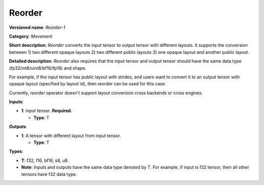.. SPDX-FileCopyrightText: 2020-2021 Intel Corporation
..
.. SPDX-License-Identifier: CC-BY-4.0

-------
Reorder
-------

**Versioned name**: *Reorder-1*

**Category**: *Movement*

**Short description**: *Reorder* converts the input tensor to output tensor with
different layouts. It supports the conversion between 1) two different opaque
layouts 2) two different public layouts 3) one opaque layout and another public
layout.

**Detailed description**: *Reorder* also requires that the input tensor and
output tensor should have the same data type (fp32/int8/uint8/bf16/fp16) and
shape.

For example, if the input tensor has public layout with strides, and users want
to convert it to an output tensor with opaque layout (specified by layout id),
then reorder can be used for this case.

Currently, *reorder* operator doesn't support layout conversion cross backends
or cross engines.

**Inputs**:

* **1**:  input tensor. **Required.**
  
  * **Type**: T

**Outputs**

* **1**:  A tensor with different layout from input tensor.
  
  * **Type**: T

**Types**:

* **T**: f32, f16, bf16, s8, u8.
* **Note**: Inputs and outputs have the same data type denoted by *T*. For
  example, if input is f32 tensor, then all other tensors have f32 data type.
